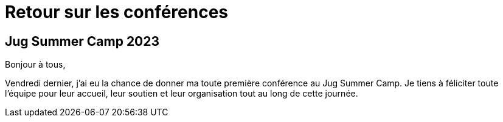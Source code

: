 = Retour sur les conférences

== Jug Summer Camp 2023

Bonjour à tous,

Vendredi dernier, j'ai eu la chance de donner ma toute première conférence au Jug Summer Camp.
Je tiens à féliciter toute l'équipe pour leur accueil, leur soutien et leur organisation tout au long de cette journée.



